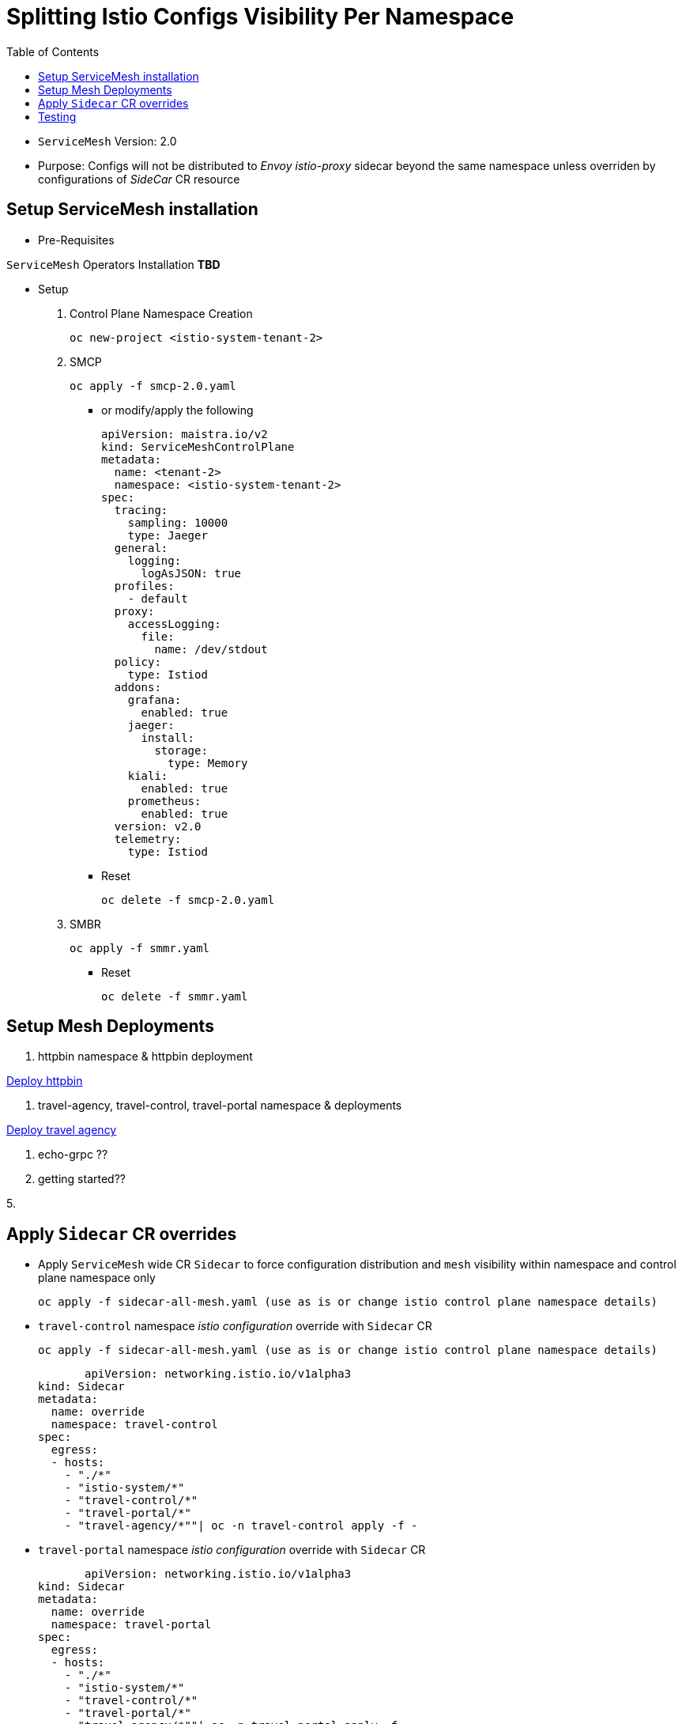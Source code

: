 = Splitting Istio Configs Visibility Per Namespace
:toc:

* `ServiceMesh` Version: 2.0
* Purpose: Configs will not be distributed to _Envoy istio-proxy_ sidecar beyond the same namespace unless overriden by configurations of _SideCar_ CR resource

== Setup ServiceMesh installation

* Pre-Requisites

`ServiceMesh` Operators Installation *TBD*

* Setup

1. Control Plane Namespace Creation

	oc new-project <istio-system-tenant-2>

2. SMCP

	oc apply -f smcp-2.0.yaml
	
  ** or modify/apply the following
  
	apiVersion: maistra.io/v2
	kind: ServiceMeshControlPlane
	metadata:
	  name: <tenant-2>
	  namespace: <istio-system-tenant-2>
	spec:
	  tracing:
	    sampling: 10000
	    type: Jaeger
	  general:
	    logging:
	      logAsJSON: true
	  profiles:
	    - default
	  proxy:
	    accessLogging:
	      file:
		name: /dev/stdout
	  policy:
	    type: Istiod
	  addons:
	    grafana:
	      enabled: true
	    jaeger:
	      install:
		storage:
		  type: Memory
	    kiali:
	      enabled: true
	    prometheus:
	      enabled: true
	  version: v2.0
	  telemetry:
	    type: Istiod

  ** Reset

	oc delete -f smcp-2.0.yaml

3. SMBR

	oc apply -f smmr.yaml

  ** Reset	

	oc delete -f smmr.yaml


== Setup Mesh Deployments

1. httpbin namespace & httpbin deployment

link:../Scenario-0-Deploy-In-ServiceMesh/README.adoc#httpbin[Deploy httpbin]


2. travel-agency, travel-control, travel-portal namespace & deployments

link:../Scenario-0-Deploy-In-ServiceMesh/README.adoc#travel-agency[Deploy travel agency]

3. echo-grpc ??

4. getting started??

5. 

== Apply `Sidecar` CR overrides

[[anchor-1]]
* Apply `ServiceMesh` wide CR `Sidecar` to force configuration distribution and `mesh` visibility within namespace and control plane namespace only

  oc apply -f sidecar-all-mesh.yaml (use as is or change istio control plane namespace details)


[[anchor-2]]
* `travel-control` namespace _istio configuration_ override with `Sidecar` CR

   oc apply -f sidecar-all-mesh.yaml (use as is or change istio control plane namespace details)

        apiVersion: networking.istio.io/v1alpha3
	kind: Sidecar
	metadata:
	  name: override
	  namespace: travel-control
	spec:
	  egress:
	  - hosts:
	    - "./*"
	    - "istio-system/*"
	    - "travel-control/*"
	    - "travel-portal/*"
	    - "travel-agency/*""| oc -n travel-control apply -f -


* `travel-portal` namespace _istio configuration_ override with `Sidecar` CR

        apiVersion: networking.istio.io/v1alpha3
	kind: Sidecar
	metadata:
	  name: override
	  namespace: travel-portal
	spec:
	  egress:
	  - hosts:
	    - "./*"
	    - "istio-system/*"
	    - "travel-control/*"
	    - "travel-portal/*"
	    - "travel-agency/*""| oc -n travel-portal apply -f -



* `travel-agency` namespace _istio configuration_ override with `Sidecar` CR

	kind: Sidecar
	metadata:
	  name: override
	  namespace: travel-agency
	spec:
	  egress:
	  - hosts:
	    - "./*"
	    - "istio-system/*"
	    - "travel-control/*"
	    - "travel-portal/*"
	    - "travel-agency/*""| oc -n travel-agency apply -f -


== Testing

1. Get configurations of `istio-proxy` sidecar before applying any xref:anchor-1[`Sidecar`] CR override resources

  ** Retrieve `istio-proxy` (envoy) `cluster`, `endpoint`, `route` configurations from multiple PODs in the namespaces (ex. below) and compare. They contain cross namespace configurations
  
  	istioctl proxy-config cluster control-5fcd7bb48d-zgnwf
  	istioctl proxy-config route control-5fcd7bb48d-zgnwf
  	istioctl proxy-config route control-5fcd7bb48d-zgnwf
  	 
   *** Full configuration can be extracted	 
   	
	oc rsh -Tc istio-proxy control-5fcd7bb48d-zgnwf curl http://localhost:15000/config_dump >> <POD-NAME>-config-original.txt	
	

2. Get configurations of `istio-proxy` sidecar after applying xref:anchor-1[`Sidecar`]  CR in `ServiceMesh` control plane namespace for the whole mesh

  
  	istioctl proxy-config cluster control-5fcd7bb48d-zgnwf
  	istioctl proxy-config route control-5fcd7bb48d-zgnwf
  	istioctl proxy-config route control-5fcd7bb48d-zgnwf
  	 
   *** Full configuration can be extracted	 
   	
	oc rsh -Tc istio-proxy control-5fcd7bb48d-zgnwf curl http://localhost:15000/config_dump >> <POD-NAME>-config-original.txt
	
3. Get configurations of `istio-proxy` sidecar for PODs in `travel-control`, `travel-portal`, `travel-agency`, `httpbin` namespaces after applying xref:anchor-2[`Sidecar`]  override CRs. The 3 first should have configs for each other but not for `httpbin` and vice-versa.
	
  	istioctl proxy-config cluster control-5fcd7bb48d-zgnwf
  	istioctl proxy-config route control-5fcd7bb48d-zgnwf
  	istioctl proxy-config route control-5fcd7bb48d-zgnwf


















